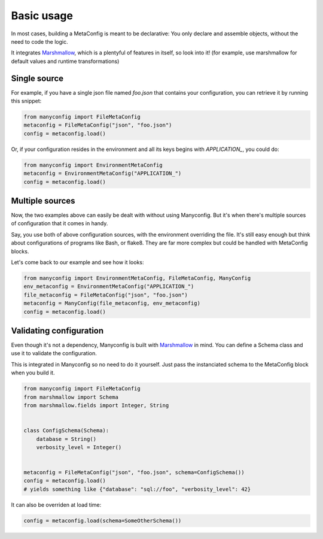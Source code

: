 Basic usage
###########

In most cases, building a MetaConfig is meant to be declarative: You only
declare and assemble objects, without the need to code the logic.

It integrates Marshmallow_, which is a plentyful of features in itself, so look
into it! (for example, use marshmallow for default values and runtime
transformations)

Single source
=============

For example, if you have a single json file named *foo.json* that contains your
configuration, you can retrieve it by running this snippet:

.. code-block:: python

    from manyconfig import FileMetaConfig
    metaconfig = FileMetaConfig("json", "foo.json")
    config = metaconfig.load()

Or, if your configuration resides in the environment and all its keys begins
with *APPLICATION_*, you could do:

.. code-block:: python

    from manyconfig import EnvironmentMetaConfig
    metaconfig = EnvironmentMetaConfig("APPLICATION_")
    config = metaconfig.load()


Multiple sources
================

Now, the two examples above can easily be dealt with without using Manyconfig.
But it's when there's multiple sources of configuration that it comes in handy.

Say, you use both of above configuration sources, with the environment
overriding the file. It's still easy enough but think about configurations of
programs like Bash, or flake8. They are far more complex but could be handled
with MetaConfig blocks.

Let's come back to our example and see how it looks:

.. code-block:: python

    from manyconfig import EnvironmentMetaConfig, FileMetaConfig, ManyConfig
    env_metaconfig = EnvironmentMetaConfig("APPLICATION_")
    file_metaconfig = FileMetaConfig("json", "foo.json")
    metaconfig = ManyConfig(file_metaconfig, env_metaconfig)
    config = metaconfig.load()


Validating configuration
========================

Even though it's not a dependency, Manyconfig is built with Marshmallow_ in
mind. You can define a Schema class and use it to validate the configuration.

This is integrated in Manyconfig so no need to do it yourself. Just pass the
instanciated schema to the MetaConfig block when you build it.


.. code-block:: python

    from manyconfig import FileMetaConfig
    from marshmallow import Schema
    from marshmallow.fields import Integer, String


    class ConfigSchema(Schema):
        database = String()
        verbosity_level = Integer()

    
    metaconfig = FileMetaConfig("json", "foo.json", schema=ConfigSchema())
    config = metaconfig.load()
    # yields something like {"database": "sql://foo", "verbosity_level": 42}

It can also be overriden at load time:

.. code-block:: python

    config = metaconfig.load(schema=SomeOtherSchema())

.. _Marshmallow: http://marshmallow.readthedocs.io/
